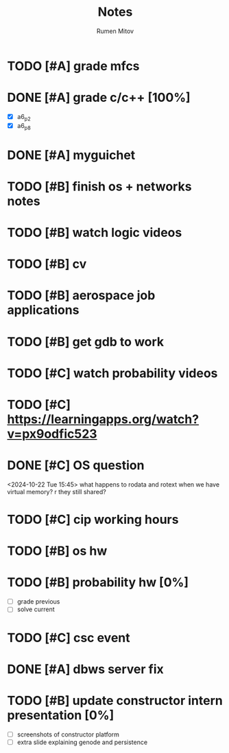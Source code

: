 #+title: Notes
#+author: Rumen Mitov
#+email: rumenmitov@protonmail.com
#+startup: overview

* TODO [#A] grade mfcs
DEADLINE: <2024-10-24 Thu>
* DONE [#A] grade c/c++ [100%]
DEADLINE: <2024-10-22 Tue>
- [X] a6_p2
- [X] a6_p8
* DONE [#A] myguichet
DEADLINE: <2024-10-22 Tue>
* TODO [#B] finish os + networks notes
* TODO [#B] watch logic videos
* TODO [#B] cv
* TODO [#B] aerospace job applications
* TODO [#B] get gdb to work
* TODO [#C] watch probability videos
* TODO [#C] https://learningapps.org/watch?v=px9odfic523
* DONE [#C] OS question
<2024-10-22 Tue 15:45>
what happens to rodata and rotext when we have virtual memory? r they still shared?
* TODO [#C] cip working hours
* TODO [#B] os hw
DEADLINE: <2024-10-25 Fri ++7d>
* TODO [#B] probability hw [0%]
DEADLINE: <2024-10-28 Mon ++7d>
- [ ] grade previous
- [ ] solve current
* TODO [#C] csc event
SCHEDULED: <2024-10-25 Fri 17:00-19:00>
* DONE [#A] dbws server fix
* TODO [#B] update constructor intern presentation [0%]
DEADLINE: <2024-10-23 Wed>
- [ ] screenshots of constructor platform
- [ ] extra slide explaining genode and persistence
